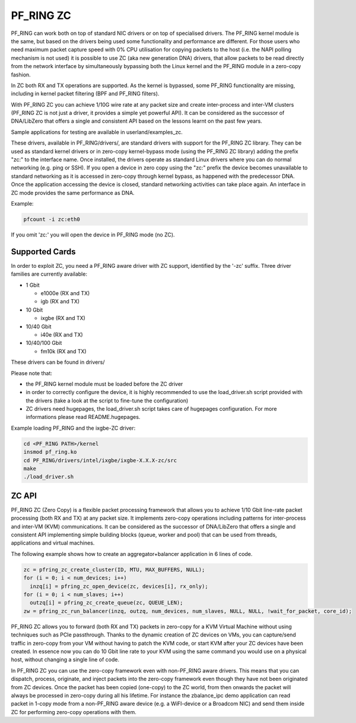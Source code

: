 PF_RING ZC
==========

PF_RING can work both on top of standard NIC drivers or on top of specialised drivers. 
The PF_RING kernel module is the same, but based on the drivers being used some 
functionality and performance are different.
For those users who need maximum packet capture speed with 0% CPU utilisation for 
copying packets to the host (i.e. the NAPI polling mechanism is not used) it is possible 
to use ZC (aka new generation DNA) drivers, that allow packets to be read directly from 
the network interface by simultaneously bypassing both the Linux kernel and the PF_RING 
module in a zero-copy fashion.

In ZC both RX and TX operations are supported. As the kernel is bypassed, some PF_RING 
functionality are missing, including in kernel packet filtering (BPF and PF_RING filters).

With PF_RING ZC you can achieve 1/10G wire rate at any packet size and create 
inter-process and inter-VM clusters (PF_RING ZC is not just a driver, it provides a 
simple yet powerful API). It can be considered as the successor of DNA/LibZero
that offers a single and consistent API based on the lessons learnt on the past 
few years.

Sample applications for testing are available in userland/examples_zc.

These drivers, available in PF_RING/drivers/, are standard drivers with support for the 
PF_RING ZC library. They can be used as standard kernel drivers or in zero-copy 
kernel-bypass mode (using the PF_RING ZC library) adding the prefix "zc:" to the interface
name. 
Once installed, the drivers operate as standard Linux drivers where you can do normal 
networking (e.g. ping or SSH). If you open a device in zero copy using the "zc:" prefix 
the device becomes unavailable to standard networking as it is accessed in zero-copy 
through kernel bypass, as happened with the predecessor DNA. Once the application 
accessing the device is closed, standard networking activities can take place again. 
An interface in ZC mode provides the same performance  as DNA.

Example:

.. code-block:: console

   pfcount -i zc:eth0

If you omit 'zc:' you will open the device in PF_RING mode (no ZC).

Supported Cards
---------------

In order to exploit ZC, you need a PF_RING aware driver with ZC support, identified by 
the '-zc' suffix. Three driver families are currently available:

- 1 Gbit

  - e1000e (RX and TX)
  - igb    (RX and TX)

- 10 Gbit

  - ixgbe (RX and TX)

- 10/40 Gbit

  - i40e (RX and TX)

- 10/40/100 Gbit

  - fm10k (RX and TX)

These drivers can be found in drivers/

Please note that:

* the PF_RING kernel module must be loaded before the ZC driver
* in order to correctly configure the device, it is highly recommended to use the load_driver.sh script provided with the drivers (take a look at the script to fine-tune the configuration)
* ZC drivers need hugepages, the load_driver.sh script takes care of hugepages configuration. For more informations please read README.hugepages.

Example loading PF_RING and the ixgbe-ZC driver:

.. code-block:: console

   cd <PF_RING PATH>/kernel
   insmod pf_ring.ko
   cd PF_RING/drivers/intel/ixgbe/ixgbe-X.X.X-zc/src
   make
   ./load_driver.sh

ZC API
------

PF_RING ZC (Zero Copy) is a flexible packet processing framework that allows you to 
achieve 1/10 Gbit line-rate packet processing (both RX and TX) at any packet size. 
It implements zero-copy operations including patterns for inter-process and inter-VM (KVM) 
communications. It can be considered as the successor of DNA/LibZero that offers a single 
and consistent API implementing simple building blocks (queue, worker and pool) that can 
be used from threads, applications and virtual machines.

The following example shows how to create an aggregator+balancer application in 6 lines of code.

.. code-block:: console

   zc = pfring_zc_create_cluster(ID, MTU, MAX_BUFFERS, NULL);
   for (i = 0; i < num_devices; i++)
     inzq[i] = pfring_zc_open_device(zc, devices[i], rx_only);
   for (i = 0; i < num_slaves; i++)
     outzq[i] = pfring_zc_create_queue(zc, QUEUE_LEN);
   zw = pfring_zc_run_balancer(inzq, outzq, num_devices, num_slaves, NULL, NULL, !wait_for_packet, core_id);

PF_RING ZC allows you to forward (both RX and TX) packets in zero-copy for a KVM 
Virtual Machine without using techniques such as PCIe passthrough. Thanks to the 
dynamic creation of ZC devices on VMs, you can capture/send traffic in zero-copy 
from your VM without having to patch the KVM code, or start KVM after your ZC 
devices have been created. In essence now you can do 10 Gbit line rate to your 
KVM using the same command you would use on a physical host, without changing a 
single line of code.

In PF_RING ZC you can use the zero-copy framework even with non-PF_RING aware drivers. 
This means that you can dispatch, process, originate, and inject packets into the 
zero-copy framework even though they have not been originated from ZC devices. 
Once the packet has been copied (one-copy) to the ZC world, from then onwards the 
packet will always be processed in zero-copy during all his lifetime. For instance the 
zbalance_ipc demo application can read packet in 1-copy mode from a non-PF_RING aware 
device (e.g. a WiFI-device or a Broadcom NIC) and send them inside ZC for performing 
zero-copy operations with them.

